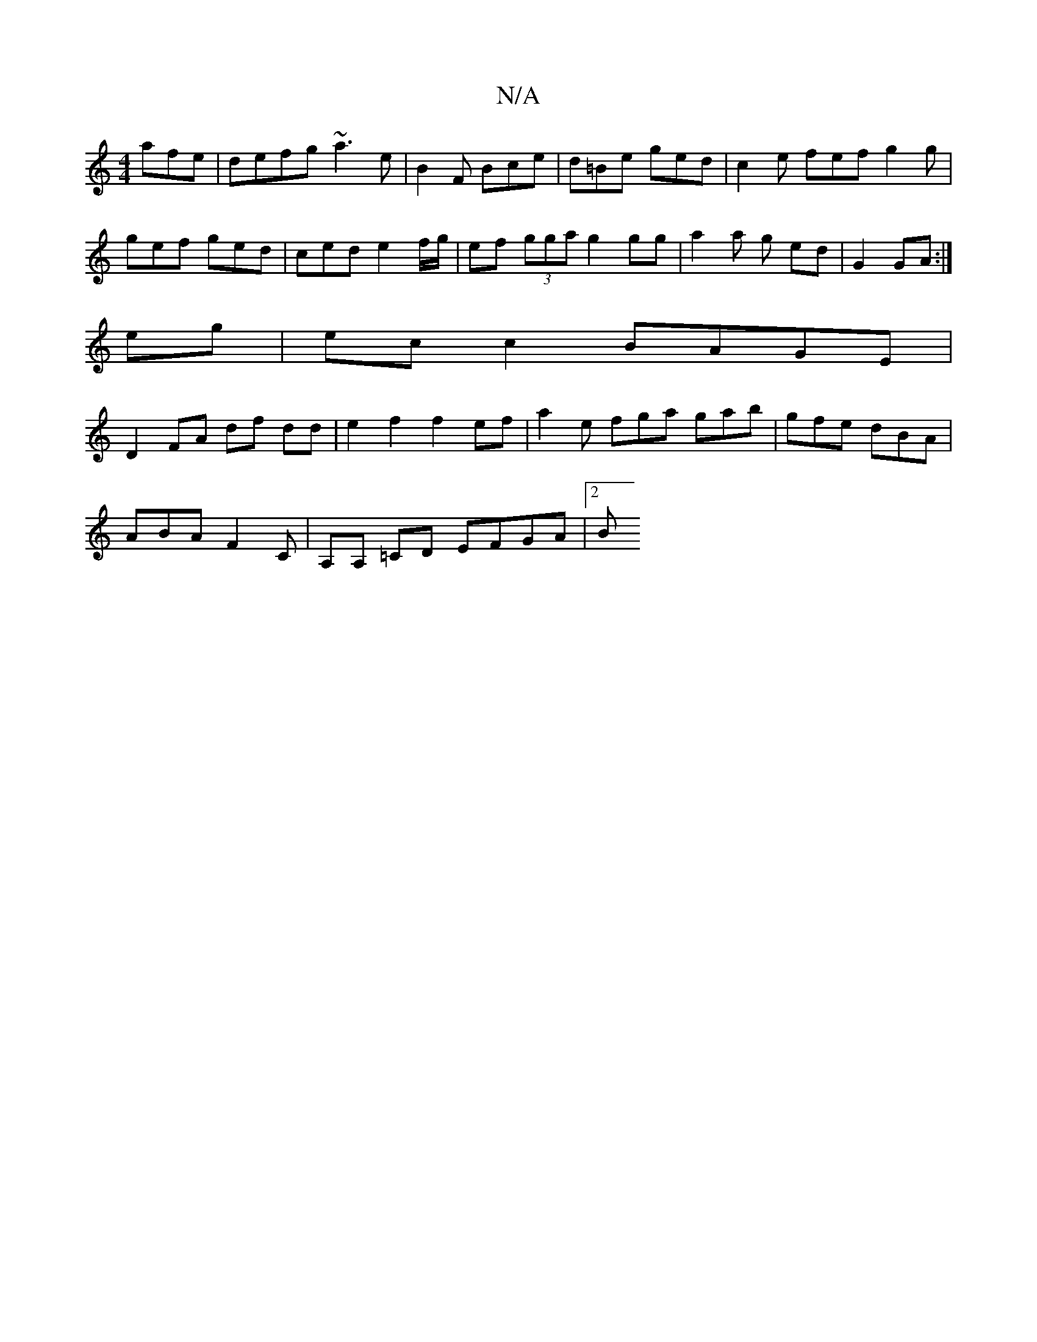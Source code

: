 X:1
T:N/A
M:4/4
R:N/A
K:Cmajor
afe|defg ~a3 e|B2F Bce|d=Be ged|c2e fef g2g|
gef ged|ced e2f/g/2|ef (3gga g2gg | a2 a g ed | G2 GA :|
eg | ec c2 BAGE |
D2 FA df dd | e2 f2 f2ef | 1 a2e fga gab | gfe dBA |
ABA F2 C | A,A, =CD EFGA|2B